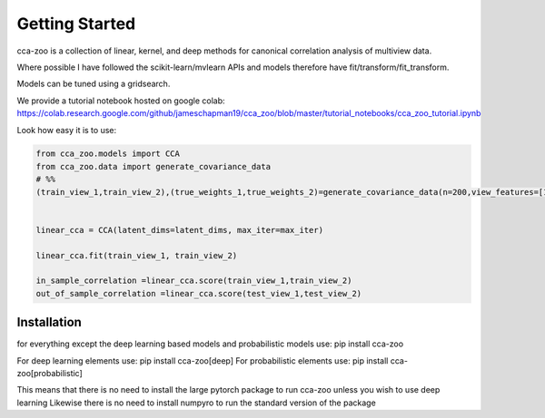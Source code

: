 Getting Started
===============

cca-zoo is a collection of linear, kernel, and deep methods for canonical correlation analysis of multiview data.

Where possible I have followed the scikit-learn/mvlearn APIs and models therefore have fit/transform/fit_transform.

Models can be tuned using a gridsearch.

We provide a tutorial notebook hosted on google colab: https://colab.research.google.com/github/jameschapman19/cca_zoo/blob/master/tutorial_notebooks/cca_zoo_tutorial.ipynb

Look how easy it is to use:

.. sourcecode:: python

   from cca_zoo.models import CCA
   from cca_zoo.data import generate_covariance_data
   # %%
   (train_view_1,train_view_2),(true_weights_1,true_weights_2)=generate_covariance_data(n=200,view_features=[10,10],latent_dims=1,correlation=1)


   linear_cca = CCA(latent_dims=latent_dims, max_iter=max_iter)

   linear_cca.fit(train_view_1, train_view_2)

   in_sample_correlation =linear_cca.score(train_view_1,train_view_2)
   out_of_sample_correlation =linear_cca.score(test_view_1,test_view_2)

Installation
------------

for everything except the deep learning based models and probabilistic models use: pip install cca-zoo

For deep learning elements use: pip install cca-zoo[deep]
For probabilistic elements use: pip install cca-zoo[probabilistic]

This means that there is no need to install the large pytorch package to run cca-zoo unless you wish to use deep learning
Likewise there is no need to install numpyro to run the standard version of the package